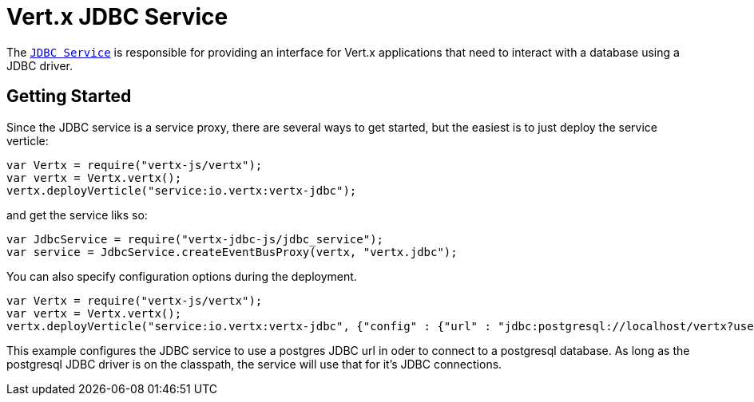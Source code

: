 = Vert.x JDBC Service

The link:jsdoc/jdb_service-JdbcService.html[`JDBC Service`] is responsible for providing an interface for Vert.x applications that need to interact with
a database using a JDBC driver.

== Getting Started

Since the JDBC service is a service proxy, there are several ways to get started, but the easiest is to just deploy the service
verticle:
[source,{lang}]
----
var Vertx = require("vertx-js/vertx");
var vertx = Vertx.vertx();
vertx.deployVerticle("service:io.vertx:vertx-jdbc");

----

and get the service liks so:
[source,{lang}]
----
var JdbcService = require("vertx-jdbc-js/jdbc_service");
var service = JdbcService.createEventBusProxy(vertx, "vertx.jdbc");

----

You can also specify configuration options during the deployment.
[source,{lang}]
----
var Vertx = require("vertx-js/vertx");
var vertx = Vertx.vertx();
vertx.deployVerticle("service:io.vertx:vertx-jdbc", {"config" : {"url" : "jdbc:postgresql://localhost/vertx?user=postgres"}});

----

This example configures the JDBC service to use a postgres JDBC url in oder to connect to a postgresql database. As long
as the postgresql JDBC driver is on the classpath, the service will use that for it's JDBC connections.

//TODO: complete docs
